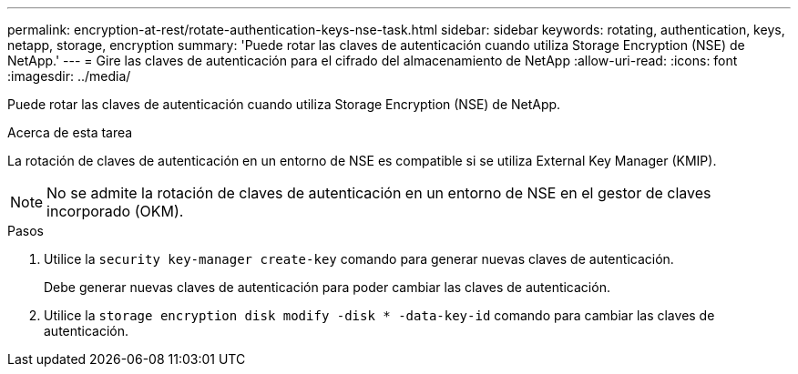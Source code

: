---
permalink: encryption-at-rest/rotate-authentication-keys-nse-task.html 
sidebar: sidebar 
keywords: rotating, authentication, keys, netapp, storage, encryption 
summary: 'Puede rotar las claves de autenticación cuando utiliza Storage Encryption (NSE) de NetApp.' 
---
= Gire las claves de autenticación para el cifrado del almacenamiento de NetApp
:allow-uri-read: 
:icons: font
:imagesdir: ../media/


[role="lead"]
Puede rotar las claves de autenticación cuando utiliza Storage Encryption (NSE) de NetApp.

.Acerca de esta tarea
La rotación de claves de autenticación en un entorno de NSE es compatible si se utiliza External Key Manager (KMIP).

[NOTE]
====
No se admite la rotación de claves de autenticación en un entorno de NSE en el gestor de claves incorporado (OKM).

====
.Pasos
. Utilice la `security key-manager create-key` comando para generar nuevas claves de autenticación.
+
Debe generar nuevas claves de autenticación para poder cambiar las claves de autenticación.

. Utilice la `storage encryption disk modify -disk * -data-key-id` comando para cambiar las claves de autenticación.

